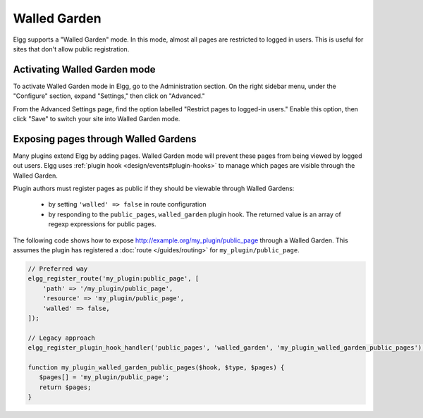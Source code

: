 Walled Garden
=============

Elgg supports a "Walled Garden" mode. In this mode, almost all pages are restricted to logged in users. This is useful for sites that don't allow public registration.

Activating Walled Garden mode
-----------------------------

To activate Walled Garden mode in Elgg, go to the Administration section. On the right sidebar menu, under the "Configure" section, expand "Settings," then click on "Advanced."

From the Advanced Settings page, find the option labelled "Restrict pages to logged-in users." Enable this option, then click "Save" to switch your site into Walled Garden mode.

.. _guides/walled-garden#expose:

Exposing pages through Walled Gardens
-------------------------------------

Many plugins extend Elgg by adding pages. Walled Garden mode will prevent these pages from being viewed by logged out users.
Elgg uses :ref:`plugin hook <design/events#plugin-hooks>` to manage which pages are visible through the Walled Garden.

Plugin authors must register pages as public if they should be viewable through Walled Gardens:

 * by setting ``'walled' => false`` in route configuration
 * by responding to the ``public_pages``, ``walled_garden`` plugin hook. The returned value is an array of regexp expressions for public pages.

The following code shows how to expose http://example.org/my_plugin/public_page through a Walled Garden.
This assumes the plugin has registered a :doc:`route </guides/routing>` for ``my_plugin/public_page``.

.. code-block:: php

   // Preferred way
   elgg_register_route('my_plugin:public_page', [
       'path' => '/my_plugin/public_page',
       'resource' => 'my_plugin/public_page',
       'walled' => false,
   ]);

   // Legacy approach
   elgg_register_plugin_hook_handler('public_pages', 'walled_garden', 'my_plugin_walled_garden_public_pages');
   
   function my_plugin_walled_garden_public_pages($hook, $type, $pages) {
      $pages[] = 'my_plugin/public_page';
      return $pages;
   }